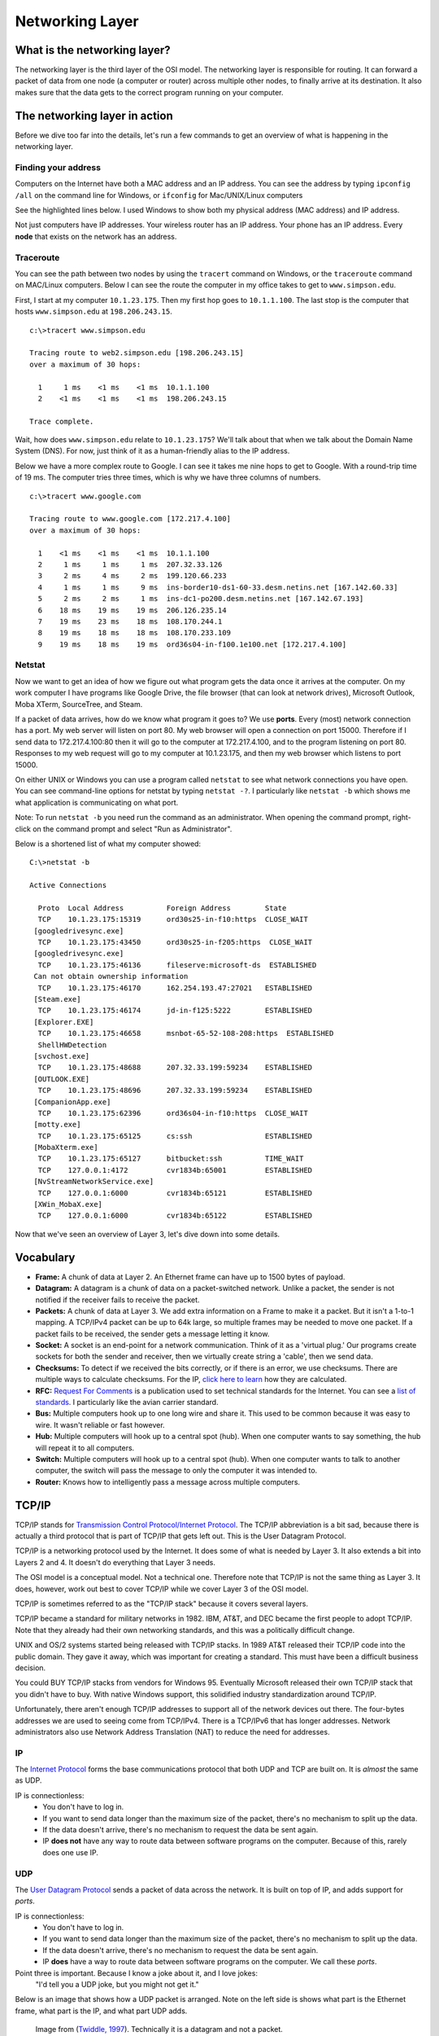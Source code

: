 Networking Layer
================

What is the networking layer?
-----------------------------

The networking layer is the third layer of the OSI model. The networking
layer is responsible for routing. It can forward a packet of data from one
node (a computer or router) across multiple other nodes, to finally
arrive at its destination. It also makes sure that the data gets to the correct
program running on your computer.

The networking layer in action
------------------------------

Before we dive too far into the details, let's run a few commands to get an
overview of what is happening in the networking layer.

Finding your address
^^^^^^^^^^^^^^^^^^^^

Computers on the Internet have both a MAC address and an IP address. You
can see the address by typing ``ipconfig /all`` on the command line for Windows,
or ``ifconfig`` for Mac/UNIX/Linux computers

See the highlighted lines below. I used Windows to show both my physical
address (MAC address) and IP address.

.. code-block:: none
    :emphasize-lines: 16,20

    c:\>ipconfig /all

    Windows IP Configuration

       Host Name . . . . . . . . . . . . : cvr1834b
       Primary Dns Suffix  . . . . . . . : sc.loc
       Node Type . . . . . . . . . . . . : Hybrid
       IP Routing Enabled. . . . . . . . : No
       WINS Proxy Enabled. . . . . . . . : No
       DNS Suffix Search List. . . . . . : sc.loc

    Ethernet adapter Ethernet:

       Connection-specific DNS Suffix  . : sc.loc
       Description . . . . . . . . . . . : Broadcom NetLink (TM) Gigabit Ethernet
       Physical Address. . . . . . . . . : D0-50-99-07-6F-A9
       DHCP Enabled. . . . . . . . . . . : Yes
       Autoconfiguration Enabled . . . . : Yes
       Link-local IPv6 Address . . . . . : fe80::a9e4:9368:508d:c45c%2(Preferred)
       IPv4 Address. . . . . . . . . . . : 10.1.23.175(Preferred)
       Subnet Mask . . . . . . . . . . . : 255.255.0.0
       Lease Obtained. . . . . . . . . . : Monday, September 19, 2016 6:11:36 AM
       Lease Expires . . . . . . . . . . : Friday, September 23, 2016 12:45:54 PM
       Default Gateway . . . . . . . . . : 10.1.1.100
       DHCP Server . . . . . . . . . . . : 172.16.99.2
       DHCPv6 IAID . . . . . . . . . . . : 63983769
       DHCPv6 Client DUID. . . . . . . . : 00-01-00-01-1E-1E-36-40-D0-50-99-07-6F-A9
       DNS Servers . . . . . . . . . . . : 198.206.243.21
                                           198.206.243.28
       NetBIOS over Tcpip. . . . . . . . : Enabled

Not just computers have IP addresses. Your wireless router has an IP address.
Your phone has an IP address. Every **node** that exists on the network has
an address.

Traceroute
^^^^^^^^^^

You can see the path between two nodes by using the ``tracert`` command on
Windows, or the ``traceroute`` command on MAC/Linux computers. Below
I can see the route the computer in my office takes to get to ``www.simpson.edu``.

First, I start at my computer ``10.1.23.175``. Then my first hop goes to ``10.1.1.100``.
The last stop is the computer that hosts ``www.simpson.edu`` at ``198.206.243.15``.

::

    c:\>tracert www.simpson.edu

    Tracing route to web2.simpson.edu [198.206.243.15]
    over a maximum of 30 hops:

      1     1 ms    <1 ms    <1 ms  10.1.1.100
      2    <1 ms    <1 ms    <1 ms  198.206.243.15

    Trace complete.


Wait, how does ``www.simpson.edu`` relate to ``10.1.23.175``? We'll talk about
that when we talk about the Domain Name System (DNS). For now, just think of it
as a human-friendly alias to the IP address.

Below we have a more complex route to Google. I can see it takes me
nine hops to get to Google. With a round-trip time of 19 ms. The computer
tries three times, which is why we have three columns of numbers.

::

    c:\>tracert www.google.com

    Tracing route to www.google.com [172.217.4.100]
    over a maximum of 30 hops:

      1    <1 ms    <1 ms    <1 ms  10.1.1.100
      2     1 ms     1 ms     1 ms  207.32.33.126
      3     2 ms     4 ms     2 ms  199.120.66.233
      4     1 ms     1 ms     9 ms  ins-border10-ds1-60-33.desm.netins.net [167.142.60.33]
      5     2 ms     2 ms     1 ms  ins-dc1-po200.desm.netins.net [167.142.67.193]
      6    18 ms    19 ms    19 ms  206.126.235.14
      7    19 ms    23 ms    18 ms  108.170.244.1
      8    19 ms    18 ms    18 ms  108.170.233.109
      9    19 ms    18 ms    19 ms  ord36s04-in-f100.1e100.net [172.217.4.100]

Netstat
^^^^^^^

Now we want to get an idea of how we figure out what program gets the
data once it arrives at the computer. On my work computer
I have programs like Google Drive, the file browser (that can look at network
drives), Microsoft Outlook, Moba XTerm, SourceTree, and Steam.

If a packet of data arrives, how do we know what program it goes to? We use
**ports**. Every (most) network connection has a port. My web server will listen
on port 80. My web browser will open a connection on port 15000. Therefore
if I send data to 172.217.4.100:80 then it will go to the computer at 172.217.4.100,
and to the program listening on port 80. Responses to my web request will go to
my computer at 10.1.23.175, and then my web browser which listens to port 15000.

On either UNIX or Windows you can use a program called ``netstat`` to see what
network connections you have open. You can see command-line options for netstat by typing
``netstat -?``. I particularly like ``netstat -b`` which shows me what application
is communicating on what port.

Note: To run ``netstat -b`` you need run the command as an administrator. When
opening the command prompt, right-click on the command prompt and select
"Run as Administrator".

Below is a shortened list of what my computer showed:

::

    C:\>netstat -b

    Active Connections

      Proto  Local Address          Foreign Address        State
      TCP    10.1.23.175:15319      ord30s25-in-f10:https  CLOSE_WAIT
     [googledrivesync.exe]
      TCP    10.1.23.175:43450      ord30s25-in-f205:https  CLOSE_WAIT
     [googledrivesync.exe]
      TCP    10.1.23.175:46136      fileserve:microsoft-ds  ESTABLISHED
     Can not obtain ownership information
      TCP    10.1.23.175:46170      162.254.193.47:27021   ESTABLISHED
     [Steam.exe]
      TCP    10.1.23.175:46174      jd-in-f125:5222        ESTABLISHED
     [Explorer.EXE]
      TCP    10.1.23.175:46658      msnbot-65-52-108-208:https  ESTABLISHED
      ShellHWDetection
     [svchost.exe]
      TCP    10.1.23.175:48688      207.32.33.199:59234    ESTABLISHED
     [OUTLOOK.EXE]
      TCP    10.1.23.175:48696      207.32.33.199:59234    ESTABLISHED
     [CompanionApp.exe]
      TCP    10.1.23.175:62396      ord36s04-in-f10:https  CLOSE_WAIT
     [motty.exe]
      TCP    10.1.23.175:65125      cs:ssh                 ESTABLISHED
     [MobaXterm.exe]
      TCP    10.1.23.175:65127      bitbucket:ssh          TIME_WAIT
      TCP    127.0.0.1:4172         cvr1834b:65001         ESTABLISHED
     [NvStreamNetworkService.exe]
      TCP    127.0.0.1:6000         cvr1834b:65121         ESTABLISHED
     [XWin_MobaX.exe]
      TCP    127.0.0.1:6000         cvr1834b:65122         ESTABLISHED


Now that we've seen an overview of Layer 3, let's dive down into some details.

Vocabulary
----------

* **Frame:** A chunk of data at Layer 2. An Ethernet frame can have up to 1500
  bytes of payload.
* **Datagram:** A datagram is a chunk of data on a packet-switched network.
  Unlike a packet, the sender is not notified if the receiver fails to receive
  the packet.
* **Packets:**  A chunk of data at Layer 3. We add extra information on a Frame
  to make it a packet. But it isn't a 1-to-1 mapping. A TCP/IPv4 packet can be
  up to 64k large, so multiple frames may be needed to move one packet.
  If a packet fails to be received, the sender gets a message letting it know.
* **Socket:** A socket is an end-point for a network communication. Think of it
  as a 'virtual plug.' Our programs create sockets for both the sender and
  receiver, then we virtually create string a 'cable', then we send data.
* **Checksums:** To detect if we received the bits correctly, or if there is
  an error, we use checksums. There are multiple ways to calculate checksums.
  For the IP, `click here to learn <https://en.wikipedia.org/wiki/IPv4_header_checksum>`_
  how they are calculated.
* **RFC:** `Request For Comments`_ is a publication used to set technical standards
  for the Internet. You can see a
  `list of standards <https://en.wikipedia.org/wiki/List_of_RFCs>`_. I
  particularly like the avian carrier standard.

* **Bus:** Multiple computers hook up to one long wire and share it. This used
  to be common because it was easy to wire. It wasn't reliable or fast however.
* **Hub:** Multiple computers will hook up to a central spot (hub). When one computer
  wants to say something, the hub will repeat it to all computers.
* **Switch:** Multiple computers will hook up to a central spot (hub). When one
  computer wants to talk to another computer, the switch will pass the message to
  only the computer it was intended to.
* **Router:** Knows how to intelligently pass a message across multiple computers.


TCP/IP
------

TCP/IP stands for `Transmission Control Protocol/Internet Protocol`_. The TCP/IP
abbreviation is a bit sad, because there is actually a third protocol that is part
of TCP/IP that gets left out. This is the User Datagram Protocol.

TCP/IP is a networking protocol used by the Internet. It does some of what is
needed by Layer 3. It also extends a bit into Layers 2 and 4. It doesn't do
everything that Layer 3 needs.

The OSI model is a conceptual model. Not a technical one. Therefore
note that TCP/IP is not the same thing as Layer 3. It does, however, work
out best to cover TCP/IP while we cover Layer 3 of the OSI model.

TCP/IP is sometimes referred to as the "TCP/IP stack" because it covers
several layers.

TCP/IP became a standard for military networks in 1982.
IBM, AT&T, and DEC became the first people to adopt TCP/IP. Note that they
already had their own networking standards, and this was a politically difficult
change.

UNIX and OS/2 systems started being released with TCP/IP stacks. In 1989 AT&T
released their TCP/IP code into the public domain. They gave it away, which
was important for creating a standard. This must have been a difficult
business decision.

You could BUY TCP/IP stacks from vendors for Windows 95. Eventually Microsoft
released their own TCP/IP stack that you didn't have to buy. With native
Windows support, this solidified industry standardization around TCP/IP.

Unfortunately, there aren't enough TCP/IP addresses to support all of the network
devices out there. The four-bytes addresses we are used to seeing come from
TCP/IPv4. There is a TCP/IPv6 that has longer addresses. Network administrators
also use Network Address Translation (NAT) to reduce the need for addresses.

IP
^^

The `Internet Protocol`_ forms the base communications protocol that both
UDP and TCP are built on. It is *almost* the same as UDP.

IP is connectionless:
    * You don't have to log in.
    * If you want to send data longer than the maximum size of the packet, there's
      no mechanism to split up the data.
    * If the data doesn't arrive, there's no mechanism to request the data be sent
      again.
    * IP **does not** have any way to route data between software programs on the
      computer. Because of this, rarely does one use IP.


UDP
^^^

The `User Datagram Protocol`_ sends a packet of data across the network. It is
built on top of IP, and adds support for *ports*.

IP is connectionless:
    * You don't have to log in.
    * If you want to send data longer than the maximum size of the packet, there's
      no mechanism to split up the data.
    * If the data doesn't arrive, there's no mechanism to request the data be sent
      again.
    * IP **does** have a way to route data between software programs on the
      computer. We call these *ports*.

Point three is important. Because I know a joke about it, and I love jokes:
    "I'd tell you a UDP joke, but you might not get it."

Below is an image that shows how a UDP packet is arranged. Note on the left
side is shows what part is the Ethernet frame, what part is the IP, and what
part UDP adds.

.. figure:: udp_packet.gif
    :width: 550px
    :alt: alternate text

    Image from (`Twiddle, 1997 <http://www.doc.ic.ac.uk/~kpt/Slides/Internet/sld052.htm>`_).
    Technically it is a datagram and not a packet.

A UDP datagram can be 65,535 bytes long. With an 8 bit UDP header and a 20 byte
IP header, that leaves 65,507 bytes for data.

Since a UDP datagram can be larger than an Ethernet frame it can be *fragmented*.
See the additional fields that support this. Ideally, we don't want to fragment
our packets.

How do you send and receive datagrams? Easy. See :ref:`datagram_tutorial`. Also,
at the end of that tutorial there are many images that pull apart the datagram
byte by byte. Look at that and see how it maps to the UDP image.

Ports
^^^^^

Ports allow us to route between applications on the same computer. A program on
a server will "listen" for incoming data on certain ports. You can work with any
port from 0 to 65,535. Some computers require root or admin privileges for a program
to listen on ports 0-1023.

By convention, certain ports represent certain services. See
Wikipedia's `list of TCP and UDP port numbers`_.

The client to the server normally connects using a `ephemeral port`_. These
are numbered 49152–65535. Therefore a web browser may connect to google.com
on port 80. The IP address and port may be: 216.58.192.206:80. Google will
connect back to the client computer on an ephemeral port. So return packets would
go to the client address which might look like 192.168.1.101:51010.


TCP
^^^

Most connections on the Internet happen with the
`Transmission Control Protocol`_ (TCP) protocol. TCP is built on top of
IP and offers:

* Notification of delivery failure
* Retransmission
* Breaking a large message into parts
* Reassembly in the proper order
* Network congestion

A lot of these are Layer 4 items on the OSI model. So we will table our discussion
of TCP until a later date.

Special IP Addresses
^^^^^^^^^^^^^^^^^^^^

`Reserved IP Addresses`_

Local loop back link:
  * 127.0.0.1

Private subnets (often used with NAT, explained below):
  * 10.0.0.0 - 10.255.255.255
  * 172.16.0.0 - 172.31.255.255
  * 192.168.0.0 - 192.168.255.255

Local link:
  * 169.254.0.0 - 169.254.255.255

* Items ending in .0 are broadcast. Exactly what the broadcast address is
  depends on the `netmask`_. It might be something other than .0.
* Items ending in .1 would be the gateway. This isn't a requirement but most
  people follow this convention.
* Items ending in .10 would be switches. A few people follow this convention.
* Ending in .100 would be end-user nodes. A few people follow this convention.

Blocks of IP addresses (aside from the private subnets) are owned.
Who owns a block of IP addresses? You can look it up with several tools, such
as this one:

https://mxtoolbox.com/arin.aspx

We have run out of IPv4 addresses. Therefore we must manage IPv4 addresses
carefully, or use IPv6.

IPv4 and IPv6
^^^^^^^^^^^^^

`Internet Protocol version 6`_ uses a much larger address than IPv4.

In 2014 about 99% of the traffic was IPv4.
In July 2016 Google reported that 13% of the traffic hitting its services was IPv6.

Subnets and Netmasks
^^^^^^^^^^^^^^^^^^^^

Networks are divided into `subnets`_. We divide the network into a subnet
of "local" computers. If we want to talk with any of the "local" computers
we don't need to travel multiple hops. We just talk, and using a switch
or a hub they will be able to hear us. If we need to talk outside out local
network, we need to pass it over to a router.

How do figure out what computers are local or not? It depends on the IP address
and a `netmask`_. For example, we might have all 254 computers on the local
subnet numbered::

  192.168.1.1 to 192.168.1.255

Or do we need a bigger subnet? We could have over 65,000 computers on:

  192.168.1.1 to 192.168.255.255

We determine what part of the IP address is "local" and what part is routing
with the `netmask`_ which comes from `RFC 1878`_.

The Subnet mask covers the routing portion of the address with 1's.

From Wikipedia's entry on subnetworks:

=============== ======================================= ====================
What            Binary form                             Dot-decimal notation
=============== ======================================= ====================
IP address      ``11000000.10101000.00000101.10000010``        192.168.5.130
Subnet mask     ``11111111.11111111.11111111.00000000``        255.255.255.0
Network prefix  ``11000000.10101000.00000101.00000000``          192.168.5.0
Host part       ``00000000.00000000.00000000.10000010``            0.0.0.130
=============== ======================================= ====================

We often show a subnet's routing properties using `CIDR form`_. The subnet above
would be shown with 192.168.5.0/24.

See also this handy `netmask reference`_.

Broadcast
^^^^^^^^^

Sending a message to the broadcast address will send the message to every
computer in the subnet. Useful if you want to announce something to every
computer. To find the broadcast address, use your IP address and bit-wise
and it with the netmask. This would be the 'network prefix' sown in the example
table above.

Gateway
^^^^^^^

This is your router. If a message isn't intended for your network, we will
pass it to the router. A router's IP address should normally be one more than
the broadcast IP address. So if your broadcast address is 192.168.1.0 the router
should be 192.168.1.1.

By using a netmask, the router can quickly figure out if the message should be
picked up for routing, or left to the local network.

Protocols
---------

ICMP
^^^^

`Internet Control Message Protocol`_ (ICMP) is defined by `RFC 792`_. Also, there
is a `ICMPv6`_ version of the protocol.

ICMP is used to send a response message back to a computer if the router is
unable to forward a packet to its destination. It also will send a message back
if the Time To Live (TTL) expires on a packet.


Network Address Translation
^^^^^^^^^^^^^^^^^^^^^^^^^^^

`Network Address Translation`_ (NAT) allows multiple computers to "hide" behind
one router acting as a NAT. This allows:

* Only one IP address is needed to serve many different client computers.
* Security is improved because connections have to be initiated by computers
  inside the subnet that the NAT protects.

.. image:: nat_table.png
    :width: 500px
    :align: center
    :alt: alternate text

DNS
^^^

Researching `how the Domain Name System
works <https://www.verisign.com/en_US/website-presence/online/how-dns-works/index.xhtml>`_ is
part of the Layer 3 lab. Therefore we won't explain it here.

If you don't have a DNS you can hook up to for some reason, you can use
the two `Google Public DNS Servers`_ at 8.8.8.8 and 8.8.4.4.

DHCP
^^^^

In the "old days" every time we put a new computer on the network, we had
to tell the computer its network address, the gateway, the netmask,
and the DNS servers.

That's too much work. What if this could be automated?
The `Dynamic Host Configuration Protocol`_ (DHCP) does this. When the computer
gets onto the network, it makes a request to get this information. The exact
construction of the packets is available at the Wikipedia article linked
earlier.

Most routers have built-in DHCP servers. You can get a DHCP server for a
Windows or Linux computer, but the configuration is a headache compared to
easy of a router that "just works."

Here is a screen from my DSL modem:

.. image:: dhcp.png
    :width: 550px
    :align: center
    :alt: alternate text

It will start giving out IP addresses at 192.168.0.2 and go up to 192.168.0.254.

When a computer gets an IP address, it will do so with a "lease." After so
many seconds, it will ask for a new IP address. It might get the same one, but
there is no guarantee.

Having a "lease" helps keep from running out of addresses. A coffee shop that
has 200 available IP addresses for its customer might run out of IP addresses
if the leases are for 24 hours. Having a shorter lease would help make sure
we don't run out.

Firewall
^^^^^^^^

A firewall_ can be either a software or hardware device. It physically (or
virtually) sits between a computer and the outside network, or between
as subnet and the outside network.

An administrator can use a firewall to filter network traffic going into
or out of a device. Here is an example of a firewall that I set up with
Amazon Web Services:

.. image:: firewall.png
    :width: 550px
    :align: center
    :alt: alternate text

A firewall does not filter viruses. But if a rogue program on a computer were
to open up a new network port, or try to connect to the outside world, it
could filter that out.

Typically firewalls do not filter outgoing traffic, so a computer that is
part of a botnet will often create its own connection to a ICQ_ server and
await commands.

WINS
^^^^

Aside from TCP/IP and the related DNS, there is another way to name computers.
This is used on local networks. When you click on "network" with the file
browser of your computer, you are using NetBIOS_ to find local computers and
computer names.

NetBIOS limits computer names to 15 characters. I believe it was one of the first
method for naming and discovering computers over the network.

The Windows Internet Name Service (WINS_) is Microsoft's version of the
NetBIOS Name Service.

WINS is related to the Server Message Block (SMB_), a higher-level protocol,
that helps set up network file shares.

You can name your computer as part of a "Workgroup." This requires no permissions.
You can also name your computer as part of the "Domain." To add or rename
a computer, you need permissions from that domain.

When a computer is on the domain, a domain admin can "force" certain computer
settings onto all the domain computers.

How does Routing Work
---------------------

How do we find the best path to our destination?

* Autonomous System - Collection of routers under a common administration. For
  example, the set of routers owned by one ISP.
* Interior Gateway Protocols - Protocols for use inside an autonomous system.
* Exterior Gateway Protocols - Protocols (really, just one) for use outside an autonomout system.

In the example below, BGP is the Exterior Gateway Protocol, while EIGRP, IS-IS
OSPF, and RIP are Interior:

.. figure:: bgp.jpg

  Image from `Cisco Networking Academy's Introduction to Routing Dynamically <http://www.ciscopress.com/articles/article.asp?p=2180210&seqNum=7>`_

Interior Gateway Protocols
^^^^^^^^^^^^^^^^^^^^^^^^^^

* Distance Vector Protocol: RIP, RIPv2, IGRP, EIGRP
* Link State Routing Protocol: OSPF and IS-IS

Exterior Gateway Protocols
^^^^^^^^^^^^^^^^^^^^^^^^^^

* Path-Vector Routing Protocol: BGP


RIP
^^^

`Routing Information Protocol`_ One of the original.

RIP is a Distance Vector Protocol. It wants to minimize hop count.
It can't hop more than 15 hops. It sends its whole routing table every 30
seconds. Even if there is not change. This isn't a great thing to do with larger
networks.

Initially, each router only knows the routers hooked up to it. This will be
its "routing table." The routing table has all the computers hooked up to it.

After this, it will send updates with its routing table, and get updates with
other router's tables.

`This tutorial <http://www.9tut.com/rip-routing-protocol-tutorial>`_ does a good
job stepping through how this process works.


 IGRP, EIGRP, OSPF, IS-IS and BGP

DVMRP
^^^^^

`Distance Vector Multicast Routing Protocol`_

BGP
^^^

`Border Gateway Protocol`_

Internet Providers
------------------

Internet providers are broken into three tiers. The exact definition of each
tier is a little hazy. Therefore which tier a provider falls into might depend
on who you ask, or where you ask the question.

Tier 1
^^^^^^

A `Tier 1 Network Provider`_ is the top-level of Internet providers.
Companies like AT&T, Level 3, and Sprint. (See the link for more.)
These companies control
the backbone of the Internet. They own so much buried cable and routing capability
that everyone pays them for the privileged to use it. **Or**, they can hook up
to other Tier 1 providers at no cost.

Some Tier one providers are regional. A
company might be Tier 1 in the U.S. but not have any cable internationally, so they
would not be considered Tier 1 outside the U.S.

Tier 2
^^^^^^

Tier 2 providers have some of their own networks and cable. They do not have
enough that they can avoid paying Tier 1 providers.

Tier 3
^^^^^^

Tier 3 providers don't have any of their own cable. They pay Tier 1 and 2
providers for the use of the network.

Internet Backbone
^^^^^^^^^^^^^^^^^

What does this Internet backbone look like?
The Internet is so complex, it is hard to visualize.
The `graph on the Wikipedia page <https://en.wikipedia.org/wiki/Internet_backbone>`_
is interesting, but ties to no geographical locations. And it is old. A newer
version is at `opte.org <http://www.opte.org/the-internet/>`_.

VOX has a `nice page that shows the evolution of the Internet backbone <http://www.vox.com/a/internet-maps>`_.


.. _Handshaking: https://en.wikipedia.org/wiki/Handshaking
.. _User Datagram Protocol: https://en.wikipedia.org/wiki/User_Datagram_Protocol
.. _Internet Protocol: https://en.wikipedia.org/wiki/Internet_Protocol
.. _Tier 1 Network Provider: https://en.wikipedia.org/wiki/Tier_1_network
.. _Request For Comments: https://en.wikipedia.org/wiki/Request_for_Comments
.. _Transmission Control Protocol/Internet Protocol: https://en.wikipedia.org/wiki/Internet_protocol_suite
.. _list of TCP and UDP port numbers: https://en.wikipedia.org/wiki/List_of_TCP_and_UDP_port_numbers
.. _Reserved IP Addresses: https://en.wikipedia.org/wiki/Reserved_IP_addresses
.. _ephemeral port: https://en.wikipedia.org/wiki/Ephemeral_port
.. _Transmission Control Protocol: https://en.wikipedia.org/wiki/Transmission_Control_Protocol
.. _subnets: htt``ps://en.wikipedia.org/wiki/Subnetwork
.. _RFC 1878: http://www.ietf.org/rfc/rfc1878.txt
.. _netmask: http://www.computerhope.com/jargon/n/netmask.htm
.. _netmask reference: http://www.unixwiz.net/techtips/netmask-ref.html
.. _CIDR form: https://en.wikipedia.org/wiki/Classless_Inter-Domain_Routing#CIDR_notation
.. _Internet Protocol version 6: https://en.wikipedia.org/wiki/IPv6
.. _Internet Control Message Protocol: https://en.wikipedia.org/wiki/Internet_Control_Message_Protocol
.. _RFC 792: https://tools.ietf.org/html/rfc792
.. _Google Public DNS Servers: https://developers.google.com/speed/public-dns/docs/using
.. _ICMPv6: https://en.wikipedia.org/wiki/Internet_Control_Message_Protocol_version_6
.. _Network Address Translation: https://en.wikipedia.org/wiki/Network_address_translation
.. _Distance Vector Multicast Routing Protocol: https://en.wikipedia.org/wiki/Distance_Vector_Multicast_Routing_Protocol
.. _Border Gateway Protocol: https://en.wikipedia.org/wiki/Border_Gateway_Protocol
.. _Routing Information Protocol: https://en.wikipedia.org/wiki/Routing_Information_Protocol
.. _Dynamic Host Configuration Protocol: https://en.wikipedia.org/wiki/Dynamic_Host_Configuration_Protocol
.. _Firewall: https://en.wikipedia.org/wiki/Firewall_(computing)
.. _ICQ: https://en.wikipedia.org/wiki/ICQ
.. _NetBIOS: https://en.wikipedia.org/wiki/NetBIOS
.. _WINS: https://en.wikipedia.org/wiki/Windows_Internet_Name_Service
.. _SMB: https://en.wikipedia.org/wiki/Windows_Internet_Name_Service